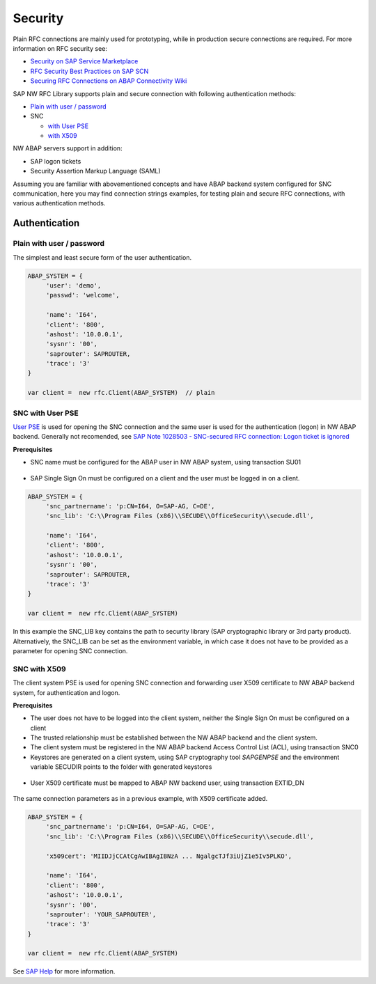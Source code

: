 .. _authentication:

========
Security
========

Plain RFC connections are mainly used for prototyping, while in production
secure connections are required. For more information on RFC security see:

* `Security on SAP Service Marketplace <https://service.sap.com/security>`_
* `RFC Security Best Practices on SAP SCN <http://wiki.scn.sap.com/wiki/display/Security/Best+Practice+-+How+to+analyze+and+secure+RFC+connections>`_
* `Securing RFC Connections on ABAP Connectivity Wiki <https://wiki.scn.sap.com/wiki/display/ABAPConn/ABAP+Connectivity+Home>`_

SAP NW RFC Library supports plain and secure connection with following authentication methods:

* `Plain with user / password <#plain-auth>`_

* SNC

  * `with User PSE <#snc-with-user-pse>`_
  * `with X509 <#snc-with-x509>`_

NW ABAP servers support in addition:

* SAP logon tickets
* Security Assertion Markup Language (SAML)

Assuming you are familiar with abovementioned concepts and have ABAP backend system
configured for SNC communication, here you may find connection strings examples,
for testing plain and secure RFC connections, with various authentication methods.


Authentication
==============

.. _plain-auth:

Plain with user / password
--------------------------

The simplest and least secure form of the user authentication.

.. code-block:: js

   ABAP_SYSTEM = {
        'user': 'demo',
        'passwd': 'welcome',

        'name': 'I64',
        'client': '800',
        'ashost': '10.0.0.1',
        'sysnr': '00',
        'saprouter': SAPROUTER,
        'trace': '3'
   }

   var client =  new rfc.Client(ABAP_SYSTEM)  // plain

.. _snc-with-user-pse:

SNC with User PSE
-----------------

`User PSE <http://help.sap.com/saphelp_nw73/helpdata/en/4c/61a6c6364012f3e10000000a15822b/content.htm?frameset=/en/4c/6269c8c72271d0e10000000a15822b/frameset.htm>`_
is used for opening the SNC connection and the same user is used for the authentication
(logon) in NW ABAP backend. Generally not recomended, see `SAP Note 1028503 - SNC-secured RFC connection: Logon ticket is ignored <http://service.sap.com/sap/support/notes/1028503>`_

**Prerequisites**

* SNC name must be configured for the ABAP user in NW ABAP system, using transaction SU01

.. figure:: _static/SU01-SNC.png
    :align: center

* SAP Single Sign On must be configured on a client and the user must be logged in on a client.

.. code-block:: js

   ABAP_SYSTEM = {
        'snc_partnername': 'p:CN=I64, O=SAP-AG, C=DE',
        'snc_lib': 'C:\\Program Files (x86)\\SECUDE\\OfficeSecurity\\secude.dll',

        'name': 'I64',
        'client': '800',
        'ashost': '10.0.0.1',
        'sysnr': '00',
        'saprouter': SAPROUTER,
        'trace': '3'
   }

   var client =  new rfc.Client(ABAP_SYSTEM)


In this example the SNC_LIB key contains the path to security library
(SAP cryptographic library or 3rd party product). Alternatively, the
SNC_LIB can be set as the environment variable, in which case it does
not have to be provided as a parameter for opening SNC connection.

.. _snc-with-x509:

SNC with X509
-------------

The client system PSE is used for opening SNC connection and forwarding user
X509 certificate to NW ABAP backend system, for authentication and logon.

**Prerequisites**

* The user does not have to be logged into the client system, neither the Single
  Sign On must be configured on a client
* The trusted relationship must be established between the NW ABAP backend and
  the client system.
* The client system must be registered in the NW ABAP backend Access Control
  List (ACL), using transaction SNC0
* Keystores are generated on a client system, using SAP cryptography tool *SAPGENPSE* and
  the environment variable SECUDIR points to the folder with generated keystores

.. figure:: _static/SNC0-1.png
    :align: center

.. figure:: _static/SNC0-2.png
    :align: center

* User X509 certificate must be mapped to ABAP NW backend user, using transaction EXTID_DN

.. figure:: _static/EXTID_DN-1.png
    :align: center

.. figure:: _static/EXTID_DN-2.png
    :align: center

The same connection parameters as in a previous example, with X509 certificate added.

.. code-block:: js

   ABAP_SYSTEM = {
        'snc_partnername': 'p:CN=I64, O=SAP-AG, C=DE',
        'snc_lib': 'C:\\Program Files (x86)\\SECUDE\\OfficeSecurity\\secude.dll',

        'x509cert': 'MIIDJjCCAtCgAwIBAgIBNzA ... NgalgcTJf3iUjZ1e5Iv5PLKO',

        'name': 'I64',
        'client': '800',
        'ashost': '10.0.0.1',
        'sysnr': '00',
        'saprouter': 'YOUR_SAPROUTER',
        'trace': '3'
   }

   var client =  new rfc.Client(ABAP_SYSTEM)


See `SAP Help <http://help.sap.com/saphelp_nw04s/helpdata/en/b1/07dd3aeedb7445e10000000a114084/frameset.htm>`_ for more information.
